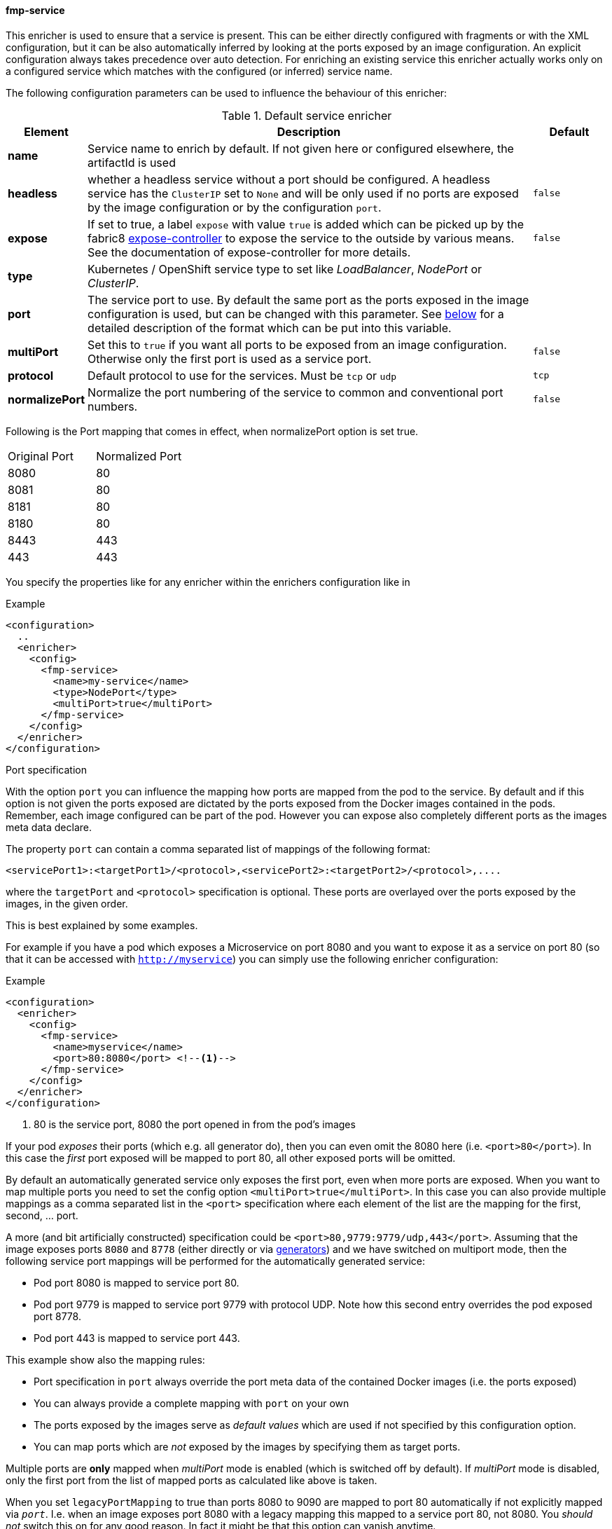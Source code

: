 
[[fmp-service]]
==== fmp-service

This enricher is used to ensure that a service is present.
This can be either directly configured with fragments or with the XML configuration, but it can be also automatically inferred by looking at the ports exposed by an image configuration.
An explicit configuration always takes precedence over auto detection. For enriching an existing service this enricher actually works only on a configured service which matches with the configured (or inferred) service name.

The following configuration parameters can be used to influence the behaviour of this enricher:

[[enricher-fmp-service]]
.Default service enricher
[cols="1,6,1"]
|===
| Element | Description | Default

| *name*
| Service name to enrich by default. If not given here or configured elsewhere, the artifactId is used
|

| *headless*
| whether a headless service without a port should be configured. A headless service has the `ClusterIP` set to `None` and will be only used if no ports are exposed by the image configuration or by the configuration `port`.

| `false`

| *expose*
| If set to true, a label `expose` with value `true` is added which can be picked up by the fabric8 https://github.com/fabric8io/exposecontroller[expose-controller] to expose the service to the outside by various means. See the documentation of expose-controller for more details.
| `false`

| *type*
| Kubernetes / OpenShift service type to set like _LoadBalancer_, _NodePort_ or _ClusterIP_.
|

| *port*
| The service port to use. By default the same port as the ports exposed in the image configuration is used, but can be changed with this parameter. See <<fmp-service-ports,below>> for a detailed description of the format which can be put into this variable.
|

| *multiPort*
| Set this to `true` if you want all ports to be exposed from an image configuration. Otherwise only the first port is used as a service port.
| `false`

| *protocol*
| Default protocol to use for the services. Must be `tcp` or `udp`
| `tcp`

| *normalizePort*
| Normalize the port numbering of the service to common and conventional port numbers.
| `false`
|===


Following is the Port mapping that comes in effect, when normalizePort option is set true.

[cols="1,1"]
|===
| Original Port | Normalized Port
| 8080 | 80
| 8081 | 80
| 8181 | 80
| 8180 | 80
| 8443 | 443
| 443 | 443
|===

You specify the properties like for any enricher within the enrichers configuration like in



.Example
[source,xml,indent=0,subs="verbatim,quotes,attributes"]
-----
<configuration>
  ..
  <enricher>
    <config>
      <fmp-service>
        <name>my-service</name>
        <type>NodePort</type>
        <multiPort>true</multiPort>
      </fmp-service>
    </config>
  </enricher>
</configuration>
-----

[[fmp-service-ports]]
.Port specification

With the option `port` you can influence the mapping how ports are mapped from the pod to the service.
By default and if this option is not given the ports exposed are dictated by the ports exposed from the Docker images contained in the pods.
Remember, each image configured can be part of the pod.
However you can expose also completely different ports as the images meta data declare.

The property `port` can contain a comma separated list of mappings of the following format:

[source,text,subs="verbatim,quotes,attributes"]
-----
<servicePort1>:<targetPort1>/<protocol>,<servicePort2>:<targetPort2>/<protocol>,....
-----

where the `targetPort` and `<protocol>` specification is optional. These ports are overlayed over the ports exposed by the images, in the given order.

This is best explained by some examples.

For example if you have a pod which exposes a Microservice on port 8080 and you want to expose it as a service on port 80 (so that it can be accessed with `http://myservice`)  you can simply use the following enricher configuration:

.Example
[source,xml,indent=0,subs="verbatim,quotes,attributes"]
-----
<configuration>
  <enricher>
    <config>
      <fmp-service>
        <name>myservice</name>
        <port>80:8080</port> <!--1-->
      </fmp-service>
    </config>
  </enricher>
</configuration>
-----
<1> 80 is the service port, 8080 the port opened in from the pod's images

If your pod _exposes_ their ports (which e.g. all generator do), then you can even omit the 8080 here (i.e. `<port>80</port>`).
In this case the _first_ port exposed will be mapped to port 80, all other exposed ports will be omitted.

By default an automatically generated service only exposes the first port, even when more ports are exposed.
When you want to map multiple ports you need to set the config option `<multiPort>true</multiPort>`.
In this case you can also provide multiple mappings as a comma separated list in the `<port>` specification where each element of the list are the mapping for the first, second, ... port.

A more (and bit artificially constructed) specification could be `<port>80,9779:9779/udp,443</port>`.
Assuming that the image exposes ports `8080` and `8778` (either directly or via <<generators,generators>>) and we have switched on multiport mode, then the following service port mappings will be performed for the automatically generated service:

* Pod port 8080 is mapped to service port 80.
* Pod port 9779 is mapped to service port 9779 with protocol UDP. Note how this second entry overrides the pod exposed port 8778.
* Pod port 443 is mapped to service port 443.

This example show also the mapping rules:

* Port specification in `port` always override the port meta data of the contained Docker images (i.e. the ports exposed)
* You can always provide a complete mapping with `port` on your own
* The ports exposed by the images serve as _default values_ which are used if not specified by this configuration option.
* You can map ports which are _not_ exposed by the images by specifying them as target ports.

Multiple ports are **only** mapped when _multiPort_ mode is enabled (which is switched off by default). If _multiPort_ mode is disabled, only the first port from the list of mapped ports as calculated like above is taken.

When you set `legacyPortMapping` to true than ports 8080 to 9090 are mapped to port 80 automatically if not explicitly mapped via `_port_`. I.e. when an image exposes port 8080 with a legacy mapping this mapped to a service port 80, not 8080. You _should not_ switch this on for any good reason. In fact it might be that this option can vanish anytime.

